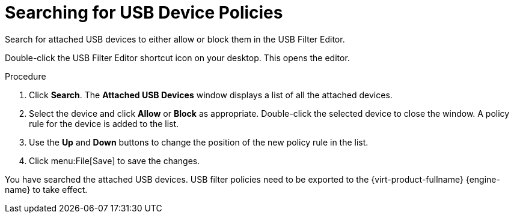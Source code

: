 [id="Searching_for_USB_device_policies_{context}"]
= Searching for USB Device Policies

Search for attached USB devices to either allow or block them in the USB Filter Editor.

Double-click the USB Filter Editor shortcut icon on your desktop. This opens the editor.


.Procedure

. Click *Search*. The *Attached USB Devices* window displays a list of all the attached devices.
. Select the device and click *Allow* or *Block* as appropriate. Double-click the selected device to close the window. A policy rule for the device is added to the list.
. Use the *Up* and *Down* buttons to change the position of the new policy rule in the list.
. Click menu:File[Save] to save the changes.


You have searched the attached USB devices. USB filter policies need to be exported to the {virt-product-fullname} {engine-name} to take effect.
